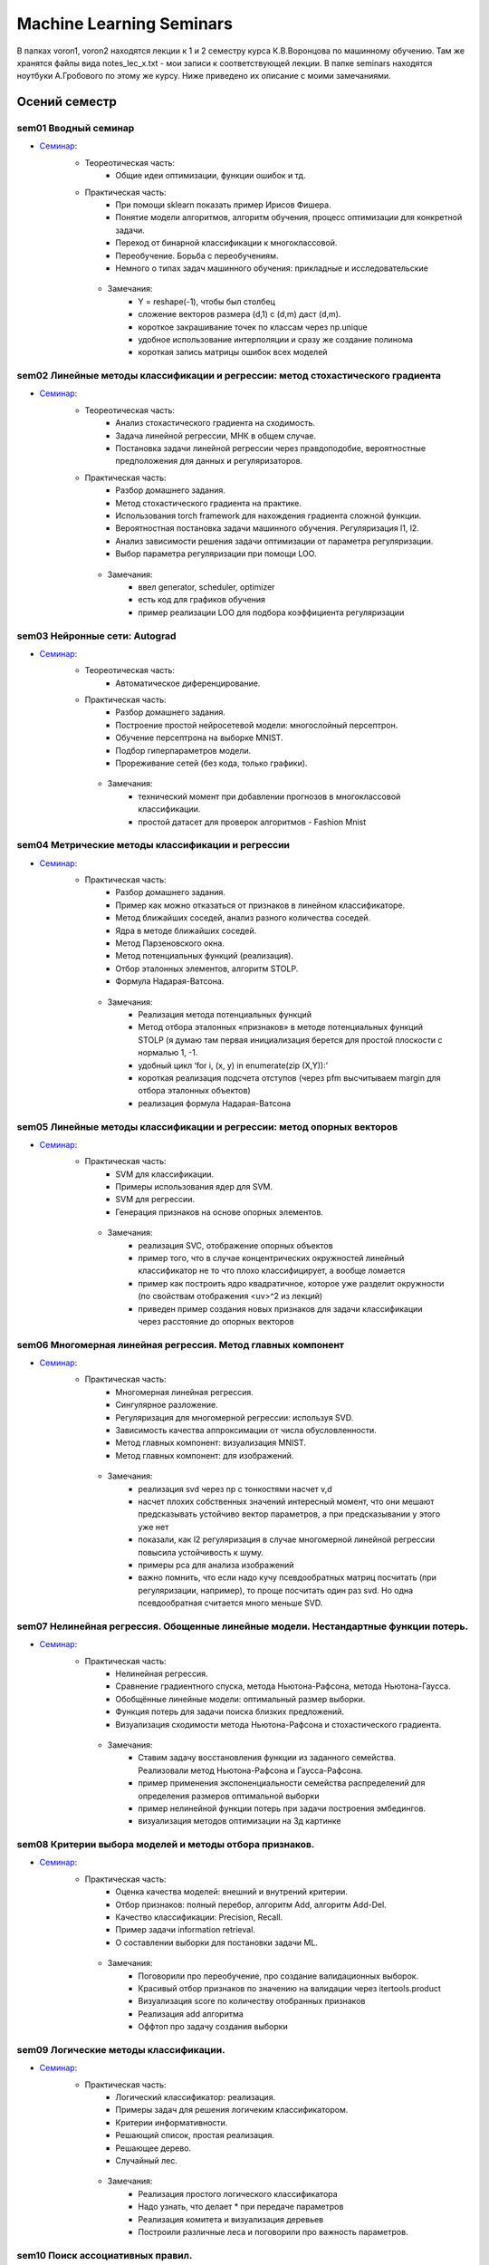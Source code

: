 #########################
Machine Learning Seminars
#########################

В папках voron1, voron2 находятся лекции к 1 и 2 семестру курса К.В.Воронцова по машинному обучению. Там же хранятся файлы вида notes_lec_x.txt - мои записи к соответствующей лекции.
В папке seminars находятся ноутбуки А.Гробового по этому же курсу. Ниже приведено их описание с моими замечаниями.


Осений семестр
==============


sem01 Вводный семинар
************************************************
- `Семинар <https://github.com/andriygav/MachineLearningSeminars/blob/master/sem1/main.ipynb>`_:
    - Теореотическая часть:
        - Общие идеи оптимизации, функции ошибок и тд.
    - Практическая часть:
        - При помощи sklearn показать пример Ирисов Фишера.
        - Понятие модели алгоритмов, алгоритм обучения, процесс оптимизации для конкретной задачи.
        - Переход от бинарной классификации к многоклассовой.
        - Переобучение. Борьба с переобучениям.
        - Немного о типах задач машинного обучения: прикладные и исследовательские
     - Замечания:
        - Y = reshape(-1), чтобы был столбец
        - сложение векторов размера (d,1) с (d,m) даст (d,m).
        - короткое закрашивание точек по классам через np.unique
        - удобное использование интерполяции и сразу же создание полинома
        - короткая запись матрицы ошибок всех моделей

sem02 Линейные методы классификации и регрессии: метод стохастического градиента
*******************************************************************************
- `Семинар <https://github.com/andriygav/MachineLearningSeminars/blob/master/sem2/main.ipynb>`_:
    - Теореотическая часть:
        - Анализ стохастического градиента на сходимость.
        - Задача линейной регрессии, МНК в общем случае.
        - Постановка задачи линейной регрессии через правдоподобие, вероятностные предположения для данных и регуляризаторов.
    - Практическая часть:
        - Разбор домашнего задания.
        - Метод стохастического градиента на практике.
        - Использования torch framework для нахождения градиента сложной функции.
        - Вероятностная постановка задачи машинного обучения. Регуляризация l1, l2.
        - Анализ зависимости решения задачи оптимизации от параметра регуляризации.
        - Выбор параметра регуляризации при помощи LOO.
     - Замечания:
        - ввел generator, scheduler, optimizer
        - есть код для графиков обучения
        - пример реализации LOO для подбора коэффициента регуляризации

sem03 Нейронные сети: Autograd
*******************************************************************************
- `Семинар <https://github.com/andriygav/MachineLearningSeminars/blob/master/sem3/main.ipynb>`_:
    - Теореотическая часть:
        - Автоматическое диференцирование.
    - Практическая часть:
        - Разбор домашнего задания.
        - Построение простой нейросетевой модели: многослойный персептрон.
        - Обучение персептрона на выборке MNIST.
        - Подбор гиперпараметров модели.
        - Прореживание сетей (без кода, только графики).
     - Замечания:
        - технический момент при добавлении прогнозов в многоклассовой классификации.
        - простой датасет для проверок алгоритмов - Fashion Mnist

sem04 Метрические методы классификации и регрессии
*******************************************************************************
- `Семинар <https://github.com/andriygav/MachineLearningSeminars/blob/master/sem4/main.ipynb>`_:
    - Практическая часть:
        - Разбор домашнего задания.
        - Пример как можно отказаться от признаков в линейном классификаторе.
        - Метод ближайших соседей, анализ разного количества соседей.
        - Ядра в методе ближайших соседей.
        - Метод Парзеновского окна.
        - Метод потенциальных функций (реализация).
        - Отбор эталонных элементов, алгоритм STOLP.
        - Формула Надарая-Ватсона.
     - Замечания:
        - Реализация метода потенциальных функций 
        - Метод отбора эталонных «признаков» в методе потенциальных функций STOLP (я думаю там первая инициализация берется для простой плоскости с нормалью 1, -1.
        - удобный цикл ‘for i, (x, y) in enumerate(zip (X,Y)):’
        - короткая реализация подсчета отступов  (через pfm высчитываем margin для отбора эталонных объектов)
        - реализация формула Надарая-Ватсона    


sem05 Линейные методы классификации и регрессии: метод опорных векторов
*******************************************************************************
- `Семинар <https://github.com/andriygav/MachineLearningSeminars/blob/master/sem5/main.ipynb>`_:
    - Практическая часть:
        - SVM для классификации.
        - Примеры использования ядер для SVM.
        - SVM для регрессии.
        - Генерация признаков на основе опорных элементов.
     - Замечания:
        - реализация SVC, отображение опорных объектов
        - пример того, что в случае концентрических окружностей линейный классификатор не то что плохо классифицирует, а вообще ломается
        - пример как построить ядро квадратичное,  которое уже разделит окружности (по свойствам отображения <uv>^2 из лекций)
        - приведен пример создания новых признаков для задачи классификации через расстояние до опорных векторов    

    
sem06 Многомерная линейная регрессия. Метод главных компонент
*******************************************************************************
- `Семинар <https://github.com/andriygav/MachineLearningSeminars/blob/master/sem6/main.ipynb>`_:
    - Практическая часть:
        - Многомерная линейная регрессия.
        - Сингулярное разложение.
        - Регуляризация для многомерной регрессии: используя SVD.
        - Зависимость качества аппроксимации от числа обусловленности.
        - Метод главных компонент: визуализация MNIST.
        - Метод главных компонент: для изображений.
     - Замечания:
        - реализация svd через np с тонкостями насчет v,d
        - насчет плохих  собственных значений интересный момент, что они мешают предсказывать устойчиво вектор параметров, а при предсказывании у этого уже нет
        - показали, как l2 регуляризация в случае многомерной линейной регрессии повысила устойчивость к шуму.
        - примеры pca для анализа изображений
        - важно помнить, что если надо кучу псевдообратных матриц посчитать (при регуляризации, например), то проще  посчитать один раз svd. Но одна псевдообратная считается много меньше SVD.

sem07 Нелинейная регрессия. Обощенные линейные модели. Нестандартные функции потерь.
*******************************************************************************
- `Семинар <https://github.com/andriygav/MachineLearningSeminars/blob/master/sem7/main.ipynb>`_:
    - Практическая часть:
        - Нелинейная регрессия.
        - Сравнение градиентного спуска, метода Ньютона-Рафсона, метода Ньютона-Гаусса.
        - Обобщённые линейные модели: оптимальный размер выборки.
        - Функция потерь для задачи поиска близких предложений.
        - Визуализация сходимости метода Ньютона-Рафсона и стохастического градиента.
     - Замечания:
        - Ставим задачу восстановления функции из заданного семейства. Реализовали метод Ньютона-Рафсона и Гаусса-Рафсона.
        - пример применения экспоненциальности семейства распределений для определения размеров оптимальной выборки
        - пример нелинейной функции потерь при задачи построения эмбедингов.
        - визуализация методов оптимизации на 3д картинке     
    
sem08 Критерии выбора моделей и методы отбора признаков.
*******************************************************************************
- `Семинар <https://github.com/andriygav/MachineLearningSeminars/blob/master/sem8/main.ipynb>`_:
    - Практическая часть:
        - Оценка качества моделей: внешний и внутрений критерии.
        - Отбор признаков: полный перебор, алгоритм Add, алгоритм Add-Del.
        - Качество классификации: Precision, Recall.
        - Пример задачи information retrieval.
        - О составлении выборки для постановки задачи ML.
     - Замечания:
        - Поговорили про переобучение, про создание валидационных выборок.
        - Красивый отбор признаков по значению на валидации через itertools.product
        - Визуализация score по количеству отобранных признаков
        - Реализация add алгоритма 
        - Оффтоп про задачу создания выборки     


sem09 Логические методы классификации.
*******************************************************************************
- `Семинар <https://github.com/andriygav/MachineLearningSeminars/blob/master/sem9/main.ipynb>`_:
    - Практическая часть:
        - Логический классификатор: реализация.
        - Примеры задач для решения логичеким классификатором.
        - Критерии информативности.
        - Решающий список, простая реализация.
        - Решающее дерево.
        - Случайный лес.
     - Замечания:        
        - Реализация простого логического классификатора
        - Надо узнать, что делает * при передаче параметров
        - Реализация комитета и визуализация деревьев
        - Построили различные леса и поговорили про важность параметров.

sem10 Поиск ассоциативных правил.
*******************************************************************************
- `Семинар <https://github.com/andriygav/MachineLearningSeminars/blob/master/sem10/main.ipynb>`_:
    - Практическая часть:
        - Постановка задачи ассоциативных правил.
        - Синтетичекий пример.
        - Пример реальных данных из kaggle.
        - Алгоритм APriory.
        - Алгоритм FP-growth.
        - Обобщение для вещественных данных.
        - Обобщенные ассоциативные правила.
     - Замечания:        

    
sem11 Композиции классификаторов.
*******************************************************************************
- `Семинар <https://github.com/andriygav/MachineLearningSeminars/blob/master/sem11/main.ipynb>`_:
    - Практическая часть:
        - DummyEnsemble.
        - AdaBoost.
        - Градиентный бустинг, XGBoost.
        - Пример реальных данных из kaggle.
        - RandomForest.
        - Mixture Of Expert.
     - Замечания:        
        1) Реализация своего класса ансамблирования (для удобного использования в sklearn’e)
Важно иметь метод get_params, predict_proba
        - stratified kfold - выборки с сохранением % классов
Вспомнили, что в случайном лесе важно обеспечивать различность деревьев помимо бэггинга через выбор случайных подпространства
        - Идея смеси экспертов - вес модели зависит от некоторой уверенности в том, что объект принадлежит именно это модели (берется по факту выпуклая комбинация базовых решений функциями от х и каких-то параметров)
        - Фишка с ем алгоритмом

sem12 Композиции классификаторов (градиентный бустинг).
*******************************************************************************
- `Семинар <https://github.com/andriygav/MachineLearningSeminars/blob/master/sem12/main.ipynb>`_:
    - Практическая часть:
        - ComBoost.
        - Gradient Boosting.
        - XGBoost.
        - CatBoost.
     - Замечания:  
        - Реализация comboost на базе sklearn опять
        - Запустили xgbr, lightgbm, catboost     
- Домашнее задание:
    - Реализовать комитетный бустинг для задачи регрессии.
    
sem13 Байесовская теория классификации.
*******************************************************************************
- `Семинар <https://github.com/andriygav/MachineLearningSeminars/blob/master/sem13/main.ipynb>`_:
    - Практическая часть:
        - Принцип максимума правдоподобия: визуализация.
        - Востановление плотности по империческим данным.
        - LOO для ввыбора ширины окна.
        - Наивный байесовский классификатор.
     - Замечания:        
        - Код для смесей
sem14 Методы кластеризации и обучение на неразмеченных данных.
*******************************************************************************
- `Семинар <https://github.com/andriygav/MachineLearningSeminars/blob/master/sem14/main.ipynb>`_:
    - Практическая часть:
        - Задача кластеризации.
        - Примеры кластеров.
        - K-means.
        - DBSCAN.
        - Иерархическая кластеризация.
        - Частичное обучение.
        - Self-training, 1970.
        - Неразмеченные данные в глубоком обучении.
     - Замечания: 
        - Показали, что есть очень сильная зависимость от метрики
        - Запуск kmeans с отображением центров класетров     

Весений семестр
===============


sem15 Глубокие Нейронные Сети. Сверточные Нейросети и Рекуррентные сети.
*******************************************************************************
- `Семинар <https://github.com/andriygav/MachineLearningSeminars/blob/master/sem15/main.ipynb>`_:
    - Практическая часть:
        - Сверточные нейронные сети.
        - Отслеживание обучения при помощи tensorboard.
        - Рекурентные нейронные сети.
        - Использование предобученных моделей.
        - Интерпретируемость ответов нейросети.
     - Замечания:
        - разбитие обучения на обучение по батчу, эпохе и эпохам
        - код для подсчета ошибки через батчи и домножение (можно with_no_grad добавить)
        - вывод промежуточных изображений cnn я пропускаю
        - пояснение применения функции callback: она на основе торча логирует и ошибки, и результаты моделей, можно даже сохранять веса 
        - tensor board (так и не научился открывать его в браузере) 
        - показали реализацию dataloader’a для задач с текстами
        - set_postfix для tqdm, yield
        - в lstm важно передать в формате seq_len , batch_size, emd_dim
        - важно иметь optimizer при обучении декодера и энкодера сразу для всех параметров.
        - введение ignore_index для корректного подсчета ошибок при пополнении размера матча фиктивными элементами
        - загрузили resnet, построили для нее препроцессор
        - библиотека lime для выявления важных признаков.
        - реализация простой seq2seq архитектуры через lstm 
        - (С токенизацией и прочим я решил не заморачиваться. Как буду писать проект или задание - открою и посмотрю).     
        
sem16 Нейронные сети. Автокодировщик. Transfer Learning. Генеративно-Состязательные сети.
*******************************************************************************
- `Семинар <https://github.com/andriygav/MachineLearningSeminars/blob/master/sem16/main.ipynb>`_:
    - Практическая часть:
        - Автокодировщик.
        - Линейный автокодировщик.
        - Автокодировщик на основе CNN.
        - Вариационный автокодировщик.
        - Перенос обучения с предварительно обученой модели.
        - Генеративно состязательные сети.
     - Замечания:  
        - определение preprocessing’a данных через transforms.Compose
        - реализация encoder decoder линейная, сверточная. Интересен декодировщик с параметрами сверток
        - реализация вариационного ae через нормальное распределение. Важен трюк с репараметризацией и torch.clamp для обработки граничных значений 
        - импорт resnet18 для классификации собак и кошек
        - реализация gun для mnist.      
        
sem17 Векторное представления текстов.
*******************************************************************************
- `Семинар <https://github.com/andriygav/MachineLearningSeminars/blob/master/sem17/main.ipynb>`_:
    - Практическая часть:
        - Пример классификации твитов.
        - Зачем нужна векторизация?
        - Токенизация текстов.
        - Word2Vec (на основе модели FastText).
        - FastText модель (сжатая до emb-dim=10 для легковесности).
        - Задачи для unsupervise training моделей векторизации.
     - Замечания:        
        - векторное представление текстов на базе fasttext.
        - Повторяем эту штуку на базе lstm, используя как эмбеддинг предложения последние состояния (h,c)
        - попробовали этап embedding не обучать, а взять готовый из fasttext
        - задачи с дообучением Bert     

sem18 Attention is all you need. Трансформеры.
*******************************************************************************
- `Семинар <https://github.com/andriygav/MachineLearningSeminars/blob/master/sem18/main.ipynb>`_:
    - Практическая часть:
        - Модель внимания в рекуррентных нейронных сетях.
        - Трансформеры.
        - T2T переводчик.
        - BPE токенизация.
        - BERT.
        - LaBSE.
     - Замечания:          
        - Строит простейшие трансформеры на базе lstm.      
        
sem19 Тематическое моделирование.
*******************************************************************************
- `Семинар <https://github.com/andriygav/MachineLearningSeminars/blob/master/sem19/main.ipynb>`_:
    - Практическая часть:
        - Модель LDA.
        - Модель PLSA (bigartm).
     - Замечания: 
        - Пример регулярного выражения для токенизатора
        - И куча всяких моделей из artm     

sem20 Пояснение к домашнему заданию.
*******************************************************************************
- `Семинар <https://github.com/andriygav/MachineLearningSeminars/blob/master/sem20/main.ipynb>`_:
    - Практическая часть:
        - Задачи из ДЗ.
     - Замечания:           

sem21 Задача ранжирования.
*******************************************************************************
- `Семинар <https://github.com/andriygav/MachineLearningSeminars/blob/master/sem21/main.ipynb>`_:
    - Практическая часть:
        - Базовые понятие.
        - Пример задачи ранжирования.
        - Пример рекомендательной системы.
        - Обучение поисковика на базе pyserini.
     - Замечания:           
        
sem22 Рекомендательные системы.
*******************************************************************************
- `Семинар <https://github.com/andriygav/MachineLearningSeminars/blob/master/sem22/main.ipynb>`_:
    - Практическая часть:
        - Константная модель.
        - Кореляционная система.
        - SLIM.
        - SVD.
     - Замечания:           


sem23 Временные ряды.
*******************************************************************************
- `Семинар <https://github.com/andriygav/MachineLearningSeminars/blob/master/sem23/main.ipynb>`_:
    - Практическая часть:
        - Авторегрессионая модель.
        - Экспоненциальное сглаживание.
        - Кластерный анализ временных рядов.
     - Замечания:           
        - интересно, что в авторегрессионной модели если взять слишком большую длину интервала и в нее попадет какой-то период, то у нас появится мультиколлинеарность
        - экспоненциальное среднее не работает для предсказания на 4 недели вперед             
sem24 Онлайновое обучение.
*******************************************************************************
- `Семинар <https://github.com/andriygav/MachineLearningSeminars/blob/master/sem24/main.ipynb>`_:
    - Практическая часть:
     - Замечания:       
    
    
sem25 Обучение с подкреплением.
*******************************************************************************
- `Семинар <https://github.com/andriygav/MachineLearningSeminars/blob/master/sem25/main.ipynb>`_:
    - Практическая часть:
        - Стационарный многорукий бандин.
        - Нестационарный многорукий бандин.
        - Задача о заплыве.
     - Замечания:     
        - Реализовали простые стратегии для стационарной среды
        - Игра «плавать по реке» -  простейшая динамическая среда
     
        
sem26 Активное обучение.
*******************************************************************************
- `Семинар <https://github.com/andriygav/MachineLearningSeminars/blob/master/sem26/main.ipynb>`_:
    - Практическая часть:
        - Активное обучение со случайным добавляющим элементом.
        - Активное обучение с добавлением элемента с максимальной дисперсией.
     - Замечания:  
        - Реализация простейшего активного обучения на базе искусственных данных (синусоида)
        - Красивая визуализация сходимости регрессора в виде гифки.
        - Реализация активного обучения на основе максимальной дисперсии от гауссовского процесса.     
        
sem27 Заключительное занятие.
*******************************************************************************
- `Семинар <https://github.com/andriygav/MachineLearningSeminars/blob/master/sem27/main.ipynb>`_:
    - Теоретическая часть:
        - Разбор Posterior Sampling
     - Замечания:                
         - Подход с апостериорным распределением в задаче предсказания поведения среды. Там просто строится матрица дирихле для предсказания нового состояния и матрица гамма-нормальная для предсказания выигрыша. На их основе выбирается действие (путем семплирования), а затем в зависимости от результата по формулам для сопряженных распределений пересчитываются параметры.
